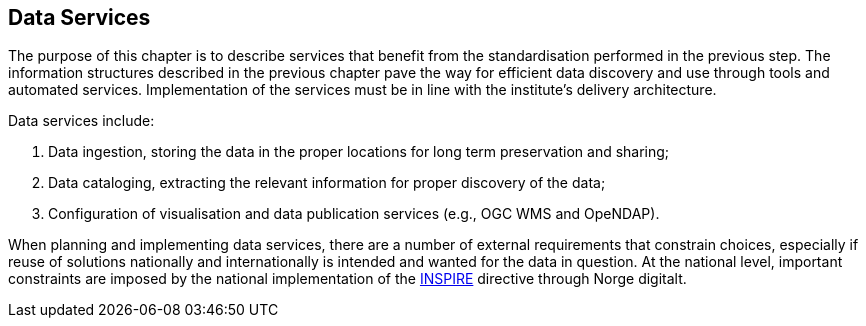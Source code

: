 [[data-services]]
== Data Services
:xrefstyle: short

The purpose of this chapter is to describe services that benefit from the standardisation performed in the previous step. The information structures described in the previous chapter pave the way for efficient data discovery and use through tools and automated services. Implementation of the services must be in line with the institute's delivery architecture.

Data services include:

1. Data ingestion, storing the data in the proper locations for long term preservation and sharing;
2. Data cataloging, extracting the relevant information for proper discovery of the data;
3. Configuration of visualisation and data publication services (e.g., OGC WMS and OpeNDAP).

When planning and implementing data services, there are a number of external requirements that constrain choices, especially if reuse of solutions nationally and internationally is intended and wanted for the data in question. At the national level, important constraints are imposed by the national implementation of the <<inspire,INSPIRE>> directive through Norge digitalt. 
